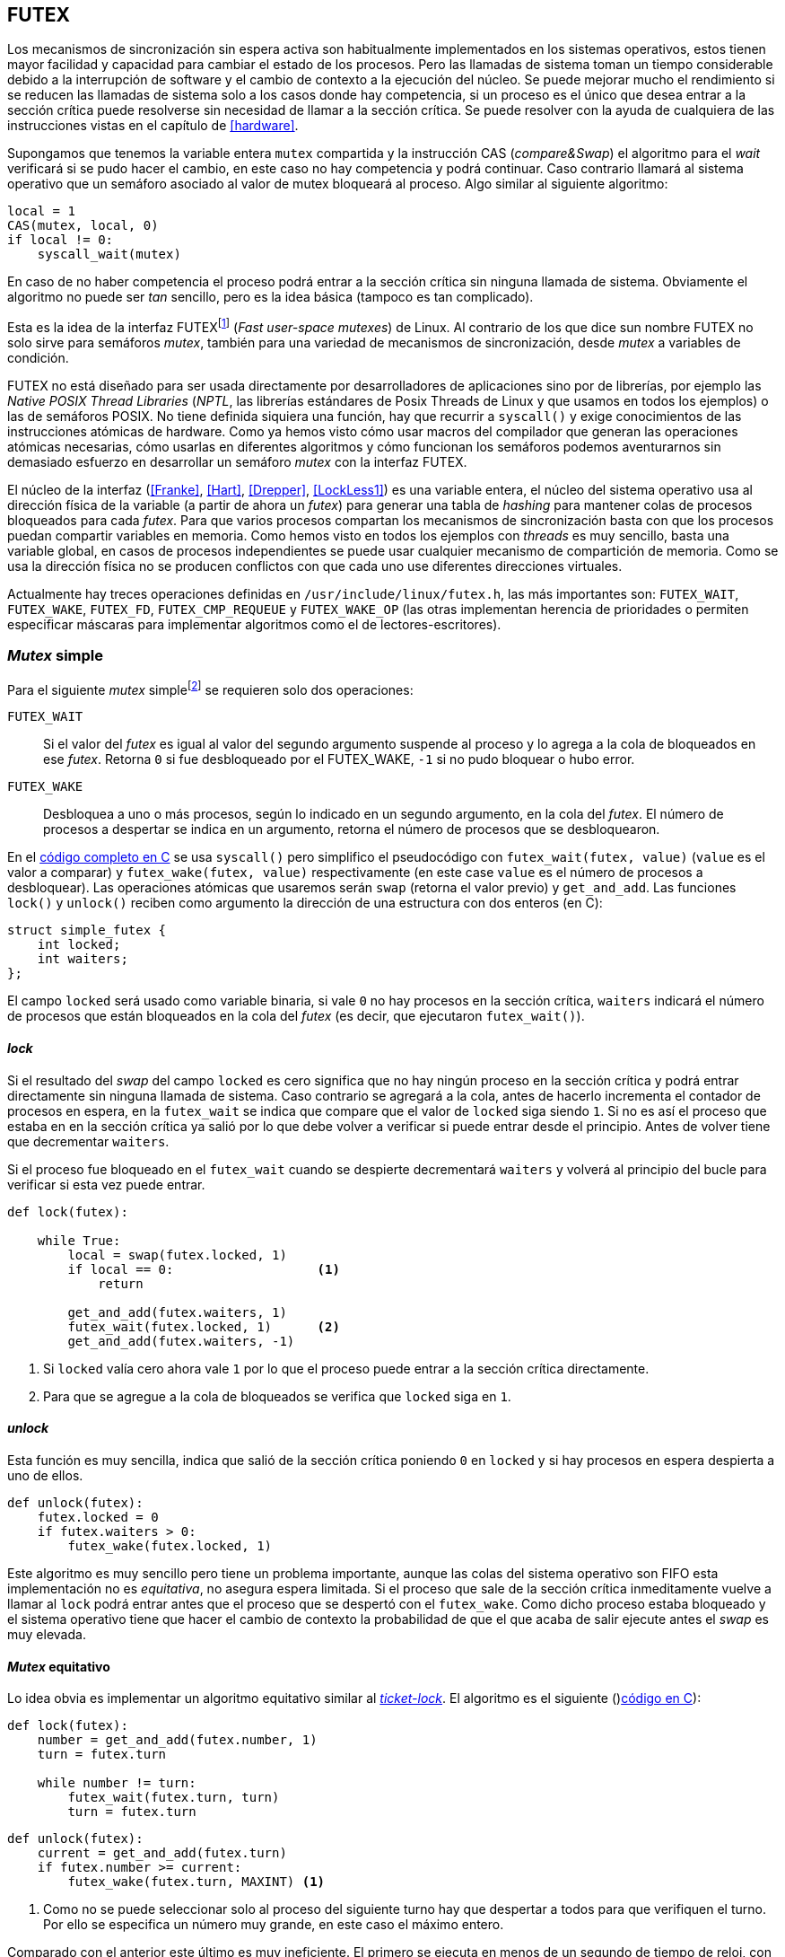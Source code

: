 [[futex]]
== FUTEX

Los mecanismos de sincronización sin espera activa son habitualmente implementados en los sistemas operativos, estos tienen mayor facilidad y capacidad para cambiar el estado de los procesos. Pero las llamadas de sistema toman un tiempo considerable debido a la interrupción de software y el cambio de contexto a la ejecución del núcleo. Se puede mejorar mucho el rendimiento si se reducen las llamadas de sistema solo a los casos donde hay competencia, si un proceso es el único que desea entrar a la sección crítica puede resolverse sin necesidad de llamar a la sección crítica. Se puede resolver con la ayuda de cualquiera de las instrucciones vistas en el capítulo de <<hardware>>.

Supongamos que tenemos la variable entera `mutex` compartida y la instrucción CAS (_compare&Swap_) el algoritmo para el _wait_ verificará si se pudo hacer el cambio, en este caso no hay competencia y podrá continuar. Caso contrario llamará al sistema operativo que un semáforo asociado al valor de mutex bloqueará al proceso. Algo similar al siguiente algoritmo:

----
local = 1
CAS(mutex, local, 0)
if local != 0:
    syscall_wait(mutex)
----

En caso de no haber competencia el proceso podrá entrar a la sección crítica sin ninguna llamada de sistema. Obviamente el algoritmo no puede ser _tan_ sencillo, pero es la idea básica (tampoco es tan complicado).

Esta es la idea de la interfaz FUTEXfootnote:[man 7 futex] (_Fast user-space mutexes_) de Linux. Al contrario de los que dice sun nombre FUTEX no solo sirve para semáforos _mutex_, también para una variedad de mecanismos de sincronización, desde _mutex_ a variables de condición.

FUTEX no está diseñado para ser usada directamente por desarrolladores de aplicaciones sino por de librerías, por ejemplo las _Native POSIX Thread Libraries_ (_NPTL_, las librerías estándares de Posix Threads de Linux y que usamos en todos los ejemplos) o las de semáforos POSIX. No tiene definida siquiera una función, hay que recurrir a `syscall()` y exige conocimientos de las instrucciones atómicas de hardware. Como ya hemos visto cómo usar macros del compilador que generan las operaciones atómicas necesarias, cómo usarlas en diferentes algoritmos y cómo funcionan los semáforos podemos aventurarnos sin demasiado esfuerzo en desarrollar un semáforo _mutex_ con la interfaz FUTEX.

El núcleo de la interfaz (<<Franke>>, <<Hart>>, <<Drepper>>, <<LockLess1>>) es una variable entera, el núcleo del sistema operativo usa al dirección física de la variable (a partir de ahora un _futex_) para generar una tabla de _hashing_ para mantener colas de procesos bloqueados para cada _futex_. Para que varios procesos compartan los mecanismos de sincronización basta con que los procesos puedan compartir variables en memoria. Como hemos visto en todos los ejemplos con _threads_ es muy sencillo, basta una variable global, en casos de procesos independientes se puede usar cualquier mecanismo de compartición de memoria. Como se usa la dirección física no se producen conflictos con que cada uno use diferentes direcciones virtuales.

Actualmente hay treces operaciones definidas en `/usr/include/linux/futex.h`, las más importantes son: `FUTEX_WAIT`, `FUTEX_WAKE`, `FUTEX_FD`, `FUTEX_CMP_REQUEUE` y `FUTEX_WAKE_OP` (las otras implementan herencia de prioridades o permiten especificar máscaras para implementar algoritmos como el de lectores-escritores).

=== _Mutex_ simple

Para el siguiente _mutex_ simplefootnote:[Lo desarrollé para este libro buscando que sea muy sencillo de explicar, no encontré publicado un algoritmo similar.] se requieren solo dos operaciones:

`FUTEX_WAIT`:: Si el valor del _futex_ es igual al valor del segundo argumento suspende al proceso y lo agrega a la cola de bloqueados en ese _futex_. Retorna `0` si fue desbloqueado por el FUTEX_WAKE, `-1` si no pudo bloquear o hubo error.

`FUTEX_WAKE`:: Desbloquea a uno o más procesos, según lo indicado en un segundo argumento, en la cola del _futex_. El número de procesos a despertar se indica en un argumento, retorna el número de procesos que se desbloquearon.

En el <<futex_simple_mutex_c, código completo en C>> se usa `syscall()` pero simplifico el pseudocódigo con `futex_wait(futex, value)` (`value` es el valor a comparar)  y `futex_wake(futex, value)` respectivamente (en este case `value` es el número de procesos a desbloquear). Las operaciones atómicas que usaremos serán `swap` (retorna el valor previo) y `get_and_add`. Las funciones `lock()` y `unlock()` reciben como argumento la dirección de una estructura con dos enteros (en C):

----
struct simple_futex {
    int locked;
    int waiters;
};
----

El campo `locked` será usado como variable binaria, si vale `0` no hay procesos en la sección crítica, `waiters` indicará el número de procesos que están bloqueados en la cola del _futex_ (es decir, que ejecutaron `futex_wait()`).


==== _lock_

Si el resultado del _swap_ del campo `locked` es cero significa que no hay ningún proceso en la sección crítica y podrá entrar directamente sin ninguna llamada de sistema. Caso contrario se agregará a la cola, antes de hacerlo incrementa el contador de procesos en espera, en la `futex_wait` se indica que compare que el valor de `locked` siga siendo `1`. Si no es así el proceso que estaba en en la sección crítica ya salió por lo que debe volver a verificar si puede entrar desde el principio. Antes de volver tiene que decrementar `waiters`.

Si el proceso fue bloqueado en el `futex_wait` cuando se despierte decrementará `waiters` y volverá al principio del bucle para verificar si esta vez puede entrar.

----
def lock(futex):

    while True:
        local = swap(futex.locked, 1)
        if local == 0:                   <1>
            return

        get_and_add(futex.waiters, 1)
        futex_wait(futex.locked, 1)      <2>
        get_and_add(futex.waiters, -1)
----
<1> Si `locked` valía cero ahora vale `1` por lo que el proceso puede entrar a la sección crítica directamente.
<2> Para que se agregue a la cola de bloqueados se verifica que `locked` siga en `1`.

==== _unlock_
Esta función es muy sencilla, indica que salió de la sección crítica poniendo `0` en `locked` y si hay procesos en espera despierta a uno de ellos.

----
def unlock(futex):
    futex.locked = 0
    if futex.waiters > 0:
        futex_wake(futex.locked, 1)
----


Este algoritmo es muy sencillo pero tiene un problema importante, aunque las colas del sistema operativo son FIFO esta implementación no es _equitativa_, no asegura espera limitada. Si el proceso que sale de la sección crítica inmeditamente vuelve a llamar al `lock` podrá entrar antes que el proceso que se despertó con el `futex_wake`. Como dicho proceso estaba bloqueado y el sistema operativo tiene que hacer el cambio de contexto la probabilidad de que el que acaba de salir ejecute antes el _swap_ es muy elevada.

==== _Mutex_ equitativo

Lo idea obvia es implementar un algoritmo equitativo similar al <<ticket_lock, _ticket-lock_>>. El algoritmo es el siguiente ()<<futex_fair_mutex_c, código en C>>):

----
def lock(futex):
    number = get_and_add(futex.number, 1)
    turn = futex.turn

    while number != turn:
        futex_wait(futex.turn, turn)
        turn = futex.turn
----

----
def unlock(futex):
    current = get_and_add(futex.turn)
    if futex.number >= current:
        futex_wake(futex.turn, MAXINT) <1>

----
<1> Como no se puede seleccionar solo al proceso del siguiente turno hay que despertar a todos para que verifiquen el turno. Por ello se especifica un número muy grande, en este caso el máximo entero.

Comparado con el anterior este último es muy ineficiente. El primero se ejecuta en menos de un segundo de tiempo de reloj, con aproximadamente tres segundos de uso de CPU:

----
$ time ./futex_simple_mutex
real    0m0.874s
user    0m0.373s
sys     0m2.664s
----

Los tiempos del _ticket-lock_ en el mismo ordenador:
----
$ time ./futex_fair_simple_mutex
real    0m34.997s
user    0m8.185s
sys     1m22.512s
----

La diferencia es enorme. Uno de los problemas, los procesos no entran a la cola en el mismo orden de su turno lo que significa que hay que despertar a todos para que verifiquen su turno, lo que  provoca una _tormenta_ de procesos que se despiertan, verifican el turno y vuelven a bloquearse. Esta _tormenta_ puede aliviarse usando las opciones `BITSET`. Éstas permiten especifica una máscara de 32 bits, se pueden tener hasta 32 colas diferentes en cada _futex_ y seleccionar cuál de ellas usar para el _wait_ o el _wake_ (<<futex_fair_mutex_bitset_c, código completo>>, se usa módulo 32 del número seleccionado y el turno para indicar la cola).

----
$ time ./futex_fair_mutex_bitset
real    0m28.359s
user    0m7.006s
sys     0m29.680s
----

El tiempo se reduce, aún así sigue siendo muy ineficiente, la raíz es que en caso de alta competencia todos los procesos -prácticamente sin excepción- son bloqueados y luego desbloqueados.
 después.


==== Optimización del _mutex_ equitativo

FUTEX es muy potente es complicado y costoso asegurar que un _mutex_ sea _equitativo_, por eso el _mutex_ de las librerías POSIX Threads tampoco es equitativo. Su comportamiento es muy similar al del primer ejemplo de _mutex simple_, el proceso que acaba de salir de la sección crítica es el primero en volver a entrar si lo intenta inmediatamente. Aunque la solución sea contraintuitiva es posible optimizar considerablemte más el _mutex_ equitativo recurriendo a esperas activas limitadas.

Si hay alta competencia y las secciones críticas son breves conviene más hacer una breve espera activa -en la entrada y salida- para dar oportunidad a que el siguiente proceso pueda obtener el _lock_ sin necesidad se pasar por la cola de bloqueados. El número de iteraciones en espera activa debe estar limitada para evitar convertir al algoritmo en un _spinlock_. En el `lock()` se hace antes de intentar el _wait_ y en el `unlock()` antes del _wake_ (<<futex_fair_mutex_spin_c, código fuente>>).


----
def lock(futex):
    number = get_and_add(futex.number, 1)

    tries = 0               <1>
    while number != futex.turn and tries < 100:
        tries++;

    turn = futex.turn
    while number != turn:
        futex_wait(futex.turn, turn)
        turn = futex.turn

    futex.current = number  <2>
----
<1> Espera activa limitada a 100 iteraciones.
<2> Campo adicional para indicar el número de turno del proceso en la sección crítica.

----
def unlock(futex):
    current = get_and_add(futex.turn)

    tries = 0               <1>
    while current != futex.current and tries < 100:
        tries++

    if current > futex.current:
        futex_wake(futex.turn, MAXINT)

----
<1> La espera actica antes de intentar el _wake_ también limitada a 100 iteraciones. Se usa el campo `futex.current` para verificar si el proceso al que le corresponde el turno entró a la sección crítica.

El tiempo de ejecución es ahora un poco más del doble que el original no equitativo y casi veinte veces menos que el equitativo sin espera activa.

----
$ time ./futex_fair_mutex_spin
real    0m1.702s
user    0m2.804s
sys     0m3.898s
----

Demuestra las ventajas de evitar cambios de contexto cuando hay alta competencia y las secciones críticas son muy breves (<<LockLess2>>).

=== La implementación de semáforos más simple
La implementación de semáforos generales con FUTEX es muy sencilla si se toman algunas precauciones:

1. Permitimos que el valor del semáforo, `value`, pueda tomar números negativos (el valor absoluto indica el número de procesos en la cola).

2. Si el _wait_ genera un valor negativo el proceso se siempre se bloqueará y esperará el _wake_ desde el proceso que ejecute el _signal_. Como con la implementación del _mutex simple_ no es eficiente pero simplifica mucho el diseñofootnote:[Queda como ejercicio al lector buscar hacerlo eficiente, no es complicado.].

3. Al ejecutar el _signal_ se asegura que un proceso siempre se despierta.

Si se toman estas precauciones además es posible evitar el bucle de verificación de que el proceso fue bloqueadofootnote:[Recordad que el `futex_wait` verifica que el valor del _futex_ sea igual al segundo argumento.] usamos el campo adicional `futex` que no se modifica, solo la referencia de memoria para el sistema operativo.

La operación _wait_ queda muy sencilla, prácticamente idéntica a la definición _académica-canónica_ de semáforos.

----
def wait(sem):
    value = add_and_get(sem.value, 1)
    if value < 0:
        futex_wait(sem.futex, sem.futex)    <1>
----
<1> Si el valor es `0` el proceso siempre se bloqueará.

_Signal_ también es muy próxima a la definición básica, lo único _adicional_ es el bucle que verifica que efectivamente se desbloqueó a un proceso. Hay que hacer esta comprobación ya que el proceso que decrementó el semáforo y lo dejó negativo pudo no haber ejecutado el `futex_wait` antes que el _signal_ en otro proceso ejecute el `fute_wake` correspondiente.

----
void signal(futex_sem_t *sem) {
    value add_and_get(sem.value, 1)
    if value <= 0:
        while futex_wake(sem.futex, 1) < 1: <1>
            sched_yield()
----
<1> La verificación de desbloqueó a un proceso (el `sched_yield()` no es imprescindible).
